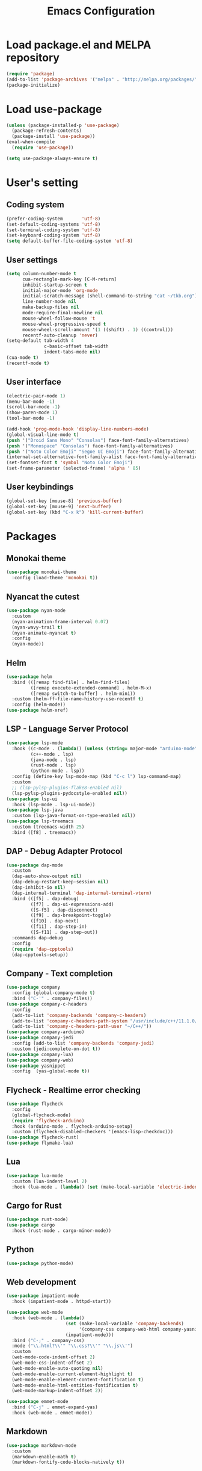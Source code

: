#+TITLE: Emacs Configuration
* Load package.el and MELPA repository
#+begin_src emacs-lisp
  (require 'package)
  (add-to-list 'package-archives '("melpa" . "http://melpa.org/packages/") t)
  (package-initialize)
#+end_src

* Load use-package
#+begin_src emacs-lisp
  (unless (package-installed-p 'use-package)
    (package-refresh-contents)
    (package-install 'use-package))
  (eval-when-compile
    (require 'use-package))

  (setq use-package-always-ensure t)
#+end_src

* User's setting
** Coding system
#+begin_src emacs-lisp
  (prefer-coding-system       'utf-8)
  (set-default-coding-systems 'utf-8)
  (set-terminal-coding-system 'utf-8)
  (set-keyboard-coding-system 'utf-8)
  (setq default-buffer-file-coding-system 'utf-8)
#+end_src

** User settings
#+begin_src emacs-lisp
  (setq column-number-mode t
        cua-rectangle-mark-key [C-M-return]   
        inhibit-startup-screen t
        initial-major-mode 'org-mode
        initial-scratch-message (shell-command-to-string "cat ~/tkb.org")
        line-number-mode nil
        make-backup-files nil
        mode-require-final-newline nil
        mouse-wheel-follow-mouse 't
        mouse-wheel-progressive-speed t
        mouse-wheel-scroll-amount '(1 ((shift) . 1) ((control)))
        recentf-auto-cleanup 'never)
  (setq-default tab-width 4
                c-basic-offset tab-width
                indent-tabs-mode nil)
  (cua-mode t)
  (recentf-mode t)
#+end_src

** User interface
#+begin_src emacs-lisp
  (electric-pair-mode 1)
  (menu-bar-mode -1)
  (scroll-bar-mode -1)
  (show-paren-mode 1)
  (tool-bar-mode -1)

  (add-hook 'prog-mode-hook 'display-line-numbers-mode)
  (global-visual-line-mode t)
  (push '("Droid Sans Mono" "Consolas") face-font-family-alternatives)
  (push '("Monospace" "Consolas") face-font-family-alternatives)  
  (push '("Noto Color Emoji" "Segoe UI Emoji") face-font-family-alternatives)
  (internal-set-alternative-font-family-alist face-font-family-alternatives)
  (set-fontset-font t 'symbol "Noto Color Emoji")
  (set-frame-parameter (selected-frame) 'alpha ' 85)
#+end_src

** User keybindings
#+begin_src emacs-lisp
  (global-set-key [mouse-8] 'previous-buffer)
  (global-set-key [mouse-9] 'next-buffer)
  (global-set-key (kbd "C-x k") 'kill-current-buffer)
#+end_src

* Packages
** Monokai theme
#+begin_src emacs-lisp
  (use-package monokai-theme
    :config (load-theme 'monokai t))
#+end_src

** Nyancat the cutest
#+begin_src emacs-lisp
  (use-package nyan-mode
    :custom
    (nyan-animation-frame-interval 0.07)
    (nyan-wavy-trail t)
    (nyan-animate-nyancat t)
    :config
    (nyan-mode))
#+end_src

** Helm
#+begin_src emacs-lisp
  (use-package helm
    :bind (([remap find-file] . helm-find-files)
           ([remap execute-extended-command] . helm-M-x)
           ([remap switch-to-buffer] . helm-mini))
    :custom (helm-ff-file-name-history-use-recentf t)
    :config (helm-mode))
  (use-package helm-xref)
#+end_src

** LSP - Language Server Protocol
#+begin_src emacs-lisp
  (use-package lsp-mode
    :hook ((c-mode . (lambda() (unless (string= major-mode "arduino-mode") (lsp))))
           (c++-mode . lsp)
           (java-mode . lsp)
           (rust-mode . lsp)
           (python-mode . lsp))
    :config (define-key lsp-mode-map (kbd "C-c l") lsp-command-map)
    :custom     
    ;; (lsp-pylsp-plugins-flake8-enabled nil)
    (lsp-pylsp-plugins-pydocstyle-enabled nil))
  (use-package lsp-ui
    :hook (lsp-mode . lsp-ui-mode))
  (use-package lsp-java
    :custom (lsp-java-format-on-type-enabled nil))
  (use-package lsp-treemacs
    :custom (treemacs-width 25)
    :bind ([f8] . treemacs))
#+end_src

** DAP - Debug Adapter Protocol
#+begin_src emacs-lisp
  (use-package dap-mode
    :custom
    (dap-auto-show-output nil)
    (dap-debug-restart-keep-session nil)
    (dap-inhibit-io nil)
    (dap-internal-terminal 'dap-internal-terminal-vterm)
    :bind (([f5] . dap-debug)
           ([f7] . dap-ui-expressions-add)
           ([S-f5] . dap-disconnect)
           ([f9] . dap-breakpoint-toggle)
           ([f10] . dap-next)
           ([f11] . dap-step-in)
           ([S-f11] . dap-step-out))
    :commands dap-debug
    :config
    (require 'dap-cpptools)
    (dap-cpptools-setup)) 
#+end_src

** Company - Text completion
#+begin_src emacs-lisp
  (use-package company
    :config (global-company-mode t)
    :bind ("C-'" . company-files))
  (use-package company-c-headers
    :config
    (add-to-list 'company-backends 'company-c-headers)
    (add-to-list 'company-c-headers-path-system "/usr/include/c++/11.1.0/")
    (add-to-list 'company-c-headers-path-user "~/C++/"))
  (use-package company-arduino)
  (use-package company-jedi
    :config (add-to-list 'company-backends 'company-jedi)
    :custom (jedi:complete-on-dot t))
  (use-package company-lua)
  (use-package company-web)    
  (use-package yasnippet  
    :config  (yas-global-mode t))
#+end_src

** Flycheck - Realtime error checking
#+begin_src emacs-lisp
  (use-package flycheck
    :config
    (global-flycheck-mode)
    (require 'flycheck-arduino)
    :hook (arduino-mode . flycheck-arduino-setup)
    :custom (flycheck-disabled-checkers '(emacs-lisp-checkdoc)))
  (use-package flycheck-rust)
  (use-package flymake-lua)
#+end_src

** Lua
#+begin_src emacs-lisp
  (use-package lua-mode
    :custom (lua-indent-level 2)
    :hook (lua-mode . (lambda() (set (make-local-variable 'electric-indent-mode) nil))))
#+end_src

** Cargo for Rust
#+begin_src emacs-lisp
  (use-package rust-mode)
  (use-package cargo
    :hook (rust-mode . cargo-minor-mode))
#+end_src

** Python
#+begin_src emacs-lisp
  (use-package python-mode)
#+end_src
** Web development
#+begin_src emacs-lisp
  (use-package impatient-mode
    :hook (impatient-mode . httpd-start))

  (use-package web-mode
    :hook (web-mode . (lambda()
                        (set (make-local-variable 'company-backends) 
                             '(company-css company-web-html company-yasnippet company-files))
                        (impatient-mode)))
    :bind ("C-;" . company-css)    
    :mode ("\\.html?\\'" "\\.css?\\'" "\\.js\\'")
    :custom
    (web-mode-code-indent-offset 2)
    (web-mode-css-indent-offset 2)
    (web-mode-enable-auto-quoting nil)
    (web-mode-enable-current-element-highlight t)
    (web-mode-enable-element-content-fontification t)
    (web-mode-enable-html-entities-fontification t)
    (web-mode-markup-indent-offset 2))

  (use-package emmet-mode
    :bind ("C-j" . emmet-expand-yas)
    :hook (web-mode . emmet-mode))
#+end_src

** Markdown
#+begin_src emacs-lisp
  (use-package markdown-mode
    :custom
    (markdown-enable-math t)
    (markdown-fontify-code-blocks-natively t))
#+end_src

** Vterm
#+begin_src emacs-lisp
  (use-package vterm
    :bind (("C-k" . vterm)
           ("C-y" . vterm-yank)))
#+end_src

** Open file in external program
#+begin_src emacs-lisp
  (use-package openwith
    :custom
    (openwith-associations '(("\\.pdf\\'" "microsoft-edge-dev" (file))
                             ("\\.mp3\\'" "sox" (file))
                             ("\\.\\(?:mpe?g\\|avi\\|wmv\\)\\'" "mpv" (file))))
    :config (openwith-mode t))
#+end_src

** Control popup window
#+begin_src emacs-lisp
  (use-package popwin
    :config
    (push '("*vterm*" :stick t) popwin:special-display-config)
    (popwin-mode 1))
#+end_src

* BEAUTIFYING ORG-MODE
** Keybindings
#+begin_src  emacs-lisp
  (global-set-key (kbd "C-c l") #'org-store-link)
  (global-set-key (kbd "C-c a") #'org-agenda-list)
  (global-set-key (kbd "C-c c") #'org-capture)
  (global-set-key (kbd "C-c f") #'org-toggle-latex-fragment)
  (global-set-key (kbd "C-c e") #'org-edit-latex-fragment)
  (global-set-key (kbd "C-c p") #'org-preview-latex-fragment)
#+end_src

** Custom
#+begin_src emacs-lisp
  (setq org-agenda-files '("~")     
        org-ellipsis " ⤵"
        org-fontify-done-headline t
        org-format-latex-options
        '(:foreground default :background default :scale 1.5 :html-foreground "Black" :html-background "Transparent" :html-scale 1.0 :matchers ("begin" "$1" "$" "$$" "\\(" "\\["))
        org-hide-emphasis-markers t
        org-hide-leading-stars t       
        org-startup-with-latex-preview t
        org-src-tab-acts-natively t
        org-support-shift-select t
        org-todo-keywords '((sequence "☛ TODO(t)" "|" "✔ DONE(d)")
                            (sequence "⚑ WAITING(w)" "|")
                            (sequence "|" "✘ CANCELED(c)")))
  (require 'org-tempo)    
  (setq-default prettify-symbols-alist '(("#+begin_src" . "```")
                                         ("#+end_src" . "```")
                                         (">=" . "≥")
                                         ("<=" . "≤")
                                         ("=>" . "⇨")))
  (setq prettify-symbols-unprettify-at-point 'right-edge)
#+end_src

** Hook
#+begin_src emacs-lisp
  (add-hook 'org-mode-hook (lambda()
                             (set (make-local-variable 'electric-indent-mode) nil)
                             (visual-line-mode)
                             (variable-pitch-mode)
                             (prettify-symbols-mode)))
#+end_src

** Unordered lists
#+begin_src emacs-lisp
  (font-lock-add-keywords 
   'org-mode
   '(("^ *\\([-]\\) " (0 (prog1 () (compose-region (match-beginning 1) (match-end 1) "•"))))))
  (font-lock-add-keywords 
   'org-mode
   '(("^ *\\([+]\\) " (0 (prog1 () (compose-region (match-beginning 1) (match-end 1) "◦"))))))
#+end_src

** Org-bullets
#+begin_src emacs-lisp
  (use-package org-bullets
    :hook ((org-mode . org-bullets-mode)))
#+end_src

** Org-fancy-priorities
#+begin_src emacs-lisp
  (use-package org-fancy-priorities
    :hook (org-mode . org-fancy-priorities-mode)
    :custom (org-fancy-priorities-list '("⚡" "⬆" "⬇" "☕")))
#+end_src

** Org faces 
#+begin_src emacs-lisp  
  (dolist (face '(org-block
                  org-document-info-keyword
                  org-property-value
                  org-special-keyword
                  org-verbatim))
    (set-face-attribute face nil :inherit 'fixed-pitch))
  (set-face-attribute 'org-table nil :inherit 'fixed-pitch :foreground "#82D7FF" :family "Droid Sans Mono")
#+end_src